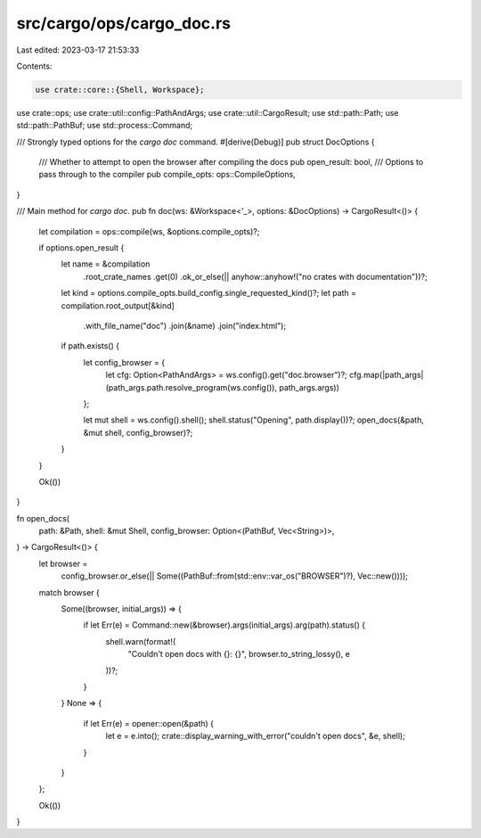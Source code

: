 src/cargo/ops/cargo_doc.rs
==========================

Last edited: 2023-03-17 21:53:33

Contents:

.. code-block:: rs

    use crate::core::{Shell, Workspace};
use crate::ops;
use crate::util::config::PathAndArgs;
use crate::util::CargoResult;
use std::path::Path;
use std::path::PathBuf;
use std::process::Command;

/// Strongly typed options for the `cargo doc` command.
#[derive(Debug)]
pub struct DocOptions {
    /// Whether to attempt to open the browser after compiling the docs
    pub open_result: bool,
    /// Options to pass through to the compiler
    pub compile_opts: ops::CompileOptions,
}

/// Main method for `cargo doc`.
pub fn doc(ws: &Workspace<'_>, options: &DocOptions) -> CargoResult<()> {
    let compilation = ops::compile(ws, &options.compile_opts)?;

    if options.open_result {
        let name = &compilation
            .root_crate_names
            .get(0)
            .ok_or_else(|| anyhow::anyhow!("no crates with documentation"))?;
        let kind = options.compile_opts.build_config.single_requested_kind()?;
        let path = compilation.root_output[&kind]
            .with_file_name("doc")
            .join(&name)
            .join("index.html");
        if path.exists() {
            let config_browser = {
                let cfg: Option<PathAndArgs> = ws.config().get("doc.browser")?;
                cfg.map(|path_args| (path_args.path.resolve_program(ws.config()), path_args.args))
            };

            let mut shell = ws.config().shell();
            shell.status("Opening", path.display())?;
            open_docs(&path, &mut shell, config_browser)?;
        }
    }

    Ok(())
}

fn open_docs(
    path: &Path,
    shell: &mut Shell,
    config_browser: Option<(PathBuf, Vec<String>)>,
) -> CargoResult<()> {
    let browser =
        config_browser.or_else(|| Some((PathBuf::from(std::env::var_os("BROWSER")?), Vec::new())));

    match browser {
        Some((browser, initial_args)) => {
            if let Err(e) = Command::new(&browser).args(initial_args).arg(path).status() {
                shell.warn(format!(
                    "Couldn't open docs with {}: {}",
                    browser.to_string_lossy(),
                    e
                ))?;
            }
        }
        None => {
            if let Err(e) = opener::open(&path) {
                let e = e.into();
                crate::display_warning_with_error("couldn't open docs", &e, shell);
            }
        }
    };

    Ok(())
}


